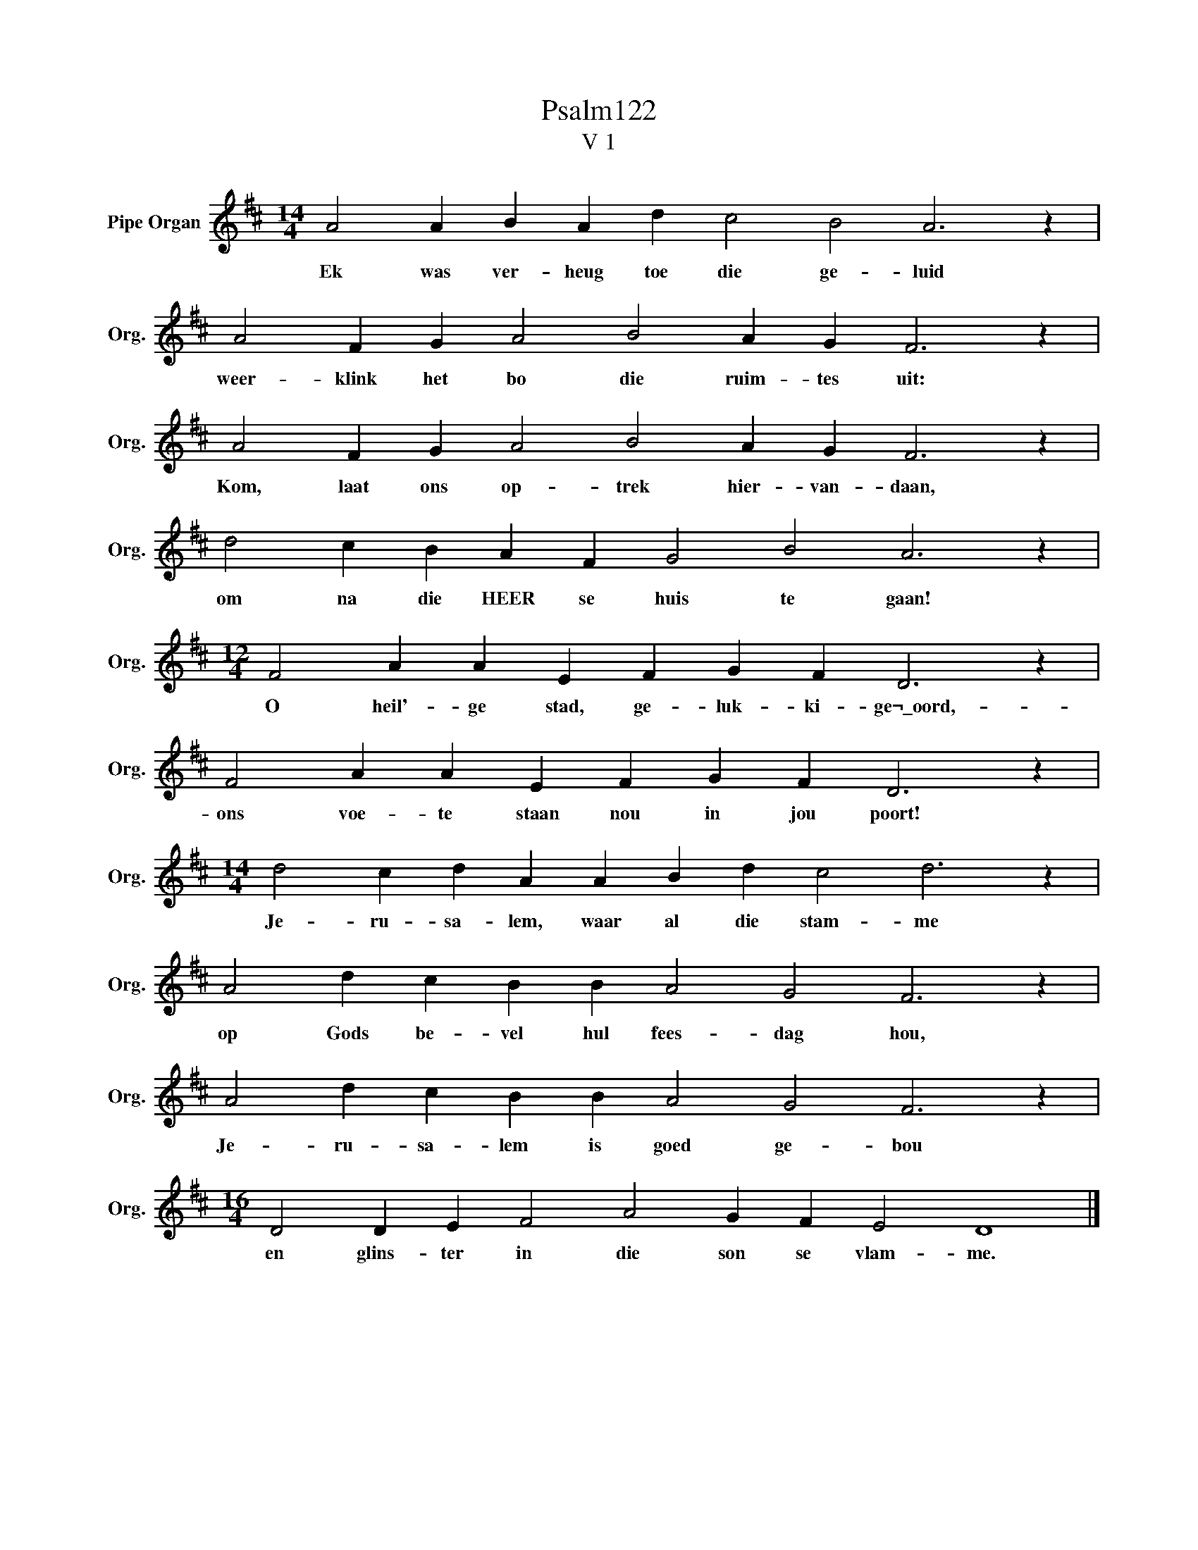 X:1
T:Psalm122
T:V 1
L:1/4
M:14/4
I:linebreak $
K:D
V:1 treble nm="Pipe Organ" snm="Org."
V:1
 A2 A B A d c2 B2 A3 z |$ A2 F G A2 B2 A G F3 z |$ A2 F G A2 B2 A G F3 z |$ %3
w: Ek was ver- heug toe die ge- luid|weer- klink het bo die ruim- tes uit:|Kom, laat ons op- trek hier- van- daan,|
 d2 c B A F G2 B2 A3 z |$[M:12/4] F2 A A E F G F D3 z |$ F2 A A E F G F D3 z |$ %6
w: om na die HEER se huis te gaan!|O heil'- ge stad, ge- luk- ki- ge¬\_oord,-|ons voe- te staan nou in jou poort!|
[M:14/4] d2 c d A A B d c2 d3 z |$ A2 d c B B A2 G2 F3 z |$ A2 d c B B A2 G2 F3 z |$ %9
w: Je- ru- sa- lem, waar al die stam- me|op Gods be- vel hul fees- dag hou,|Je- ru- sa- lem is goed ge- bou|
[M:16/4] D2 D E F2 A2 G F E2 D4 |] %10
w: en glins- ter in die son se vlam- me.|

